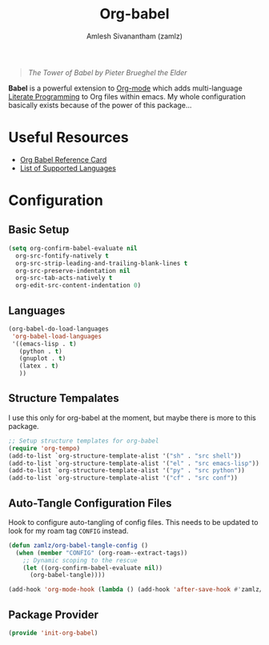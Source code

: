 #+TITLE: Org-babel
#+AUTHOR: Amlesh Sivanantham (zamlz)
#+ROAM_ALIAS:
#+ROAM_KEY: https://orgmode.org/worg/org-contrib/babel/
#+ROAM_TAGS: CONFIG SOFTWARE EMACS
#+CREATED: [2021-04-02 Fri 10:18]
#+LAST_MODIFIED: [2021-04-03 Sat 12:13:24]

#+DOWNLOADED: screenshot @ 2021-04-02 10:23:00
[[file:data/tower_of_babel.png]]
#+begin_quote
/The Tower of Babel by Pieter Brueghel the Elder/
#+end_quote

*Babel* is a powerful extension to [[file:org_mode.org][Org-mode]] which adds multi-language [[file:../notes/literate_programming.org][Literate Programming]] to Org files within emacs. My whole configuration basically exists because of the power of this package...

* Useful Resources
- [[https://org-babel.readthedocs.io/en/latest/][Org Babel Reference Card]]
- [[https://orgmode.org/worg/org-contrib/babel/languages/index.html][List of Supported Languages]]

* Configuration
:PROPERTIES:
:header-args:emacs-lisp: :tangle ~/.emacs.d/lisp/init-org-babel.el :comments both :mkdirp yes
:END:
** Basic Setup

#+begin_src emacs-lisp
(setq org-confirm-babel-evaluate nil
  org-src-fontify-natively t
  org-src-strip-leading-and-trailing-blank-lines t
  org-src-preserve-indentation nil
  org-src-tab-acts-natively t
  org-edit-src-content-indentation 0)
#+end_src

** Languages

#+begin_src emacs-lisp
(org-babel-do-load-languages
 'org-babel-load-languages
 '((emacs-lisp . t)
   (python . t)
   (gnuplot . t)
   (latex . t)
   ))
#+end_src

** Structure Tempalates

I use this only for org-babel at the moment, but maybe there is more to this package.

#+begin_src emacs-lisp
;; Setup structure templates for org-babel
(require 'org-tempo)
(add-to-list `org-structure-template-alist '("sh" . "src shell"))
(add-to-list `org-structure-template-alist '("el" . "src emacs-lisp"))
(add-to-list `org-structure-template-alist '("py" . "src python"))
(add-to-list `org-structure-template-alist '("cf" . "src conf"))
#+end_src

** Auto-Tangle Configuration Files

Hook to configure auto-tangling of config files. This needs to be updated to look for my roam tag =CONFIG= instead.

#+begin_src emacs-lisp
(defun zamlz/org-babel-tangle-config ()
  (when (member "CONFIG" (org-roam--extract-tags))
    ;; Dynamic scoping to the rescue
    (let ((org-confirm-babel-evaluate nil))
      (org-babel-tangle))))

(add-hook 'org-mode-hook (lambda () (add-hook 'after-save-hook #'zamlz/org-babel-tangle-config)))
#+end_src

** Package Provider

#+begin_src emacs-lisp
(provide 'init-org-babel)
#+end_src
